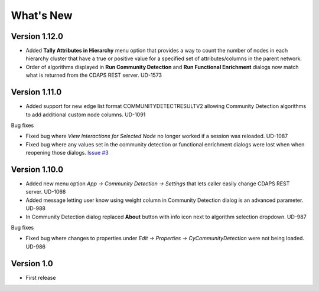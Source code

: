 .. _whats-new:


What's New
==========

Version 1.12.0
---------------------------

* Added **Tally Attributes in Hierarchy** menu option that provides a way to count 
  the number of nodes in each hierarchy cluster that have a true or 
  positive value for a specified set of attributes/columns in the parent network.

* Order of algorithms displayed in **Run Community Detection** and **Run Functional Enrichment**
  dialogs now match what is returned from the CDAPS REST server. UD-1573

Version 1.11.0
---------------------------

* Added support for new edge list format COMMUNITYDETECTRESULTV2 allowing
  Community Detection algorithms to add additional custom node columns. UD-1091

Bug fixes

* Fixed bug where `View Interactions for Selected Node` no longer
  worked if a session was reloaded. UD-1087

* Fixed bug where any values set in the community detection or
  functional enrichment dialogs were lost when when reopening
  those dialogs. `Issue #3 <https://github.com/cytoscape/cy-community-detection/issues/3>`_

Version 1.10.0
---------------------------

* Added new menu option `App -> Community Detection -> Settings`
  that lets caller easily change CDAPS REST server. UD-1066

* Added message letting user know using weight
  column in Community Detection dialog is an advanced
  parameter. UD-988

* In Community Detection dialog replaced **About** button
  with info icon next to algorithm selection dropdown. UD-987

Bug fixes

* Fixed bug where changes to properties under
  `Edit -> Properties -> CyCommunityDetection`
  were not being loaded. UD-986


Version 1.0
------------------------

* First release

